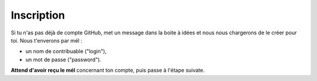 Inscription
-----------

Si tu n'as pas déjà de compte GitHub, met un message dans la boite à idées et nous
nous chargerons de le créer pour toi. Nous t'enverons par mél :

* un nom de contribuable ("login"),
* un mot de passe ("password").

**Attend d'avoir reçu le mél** concernant ton compte, puis passe à l'étape suivate.